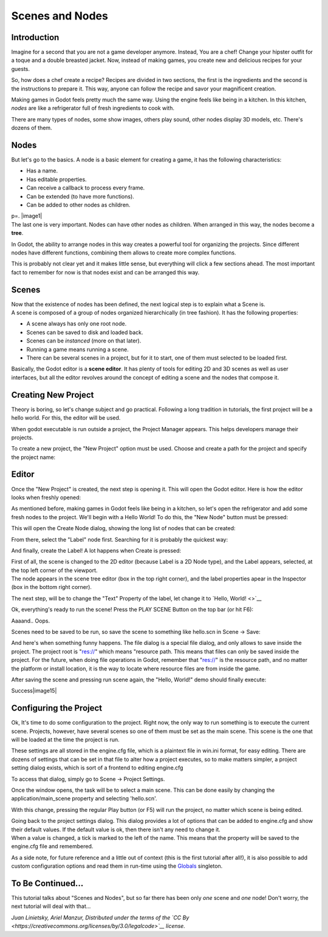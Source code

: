 Scenes and Nodes
================

Introduction
------------

.. image:: /img/chef.png

Imagine for a second that you are not a game developer anymore. Instead,
You are a chef! Change your hipster outfit for a toque and a double
breasted jacket. Now, instead of making games, you create new and
delicious recipes for your guests.

So, how does a chef create a recipe? Recipes are divided in two
sections, the first is the ingredients and the second is the
instructions to prepare it. This way, anyone can follow the recipe and
savor your magnificent creation.

Making games in Godot feels pretty much the same way. Using the engine
feels like being in a kitchen. In this kitchen, *nodes* are like a
refrigerator full of fresh ingredients to cook with.

There are many types of nodes, some show images, others play sound,
other nodes display 3D models, etc. There's dozens of them.

Nodes
-----

But let's go to the basics. A node is a basic element for creating a
game, it has the following characteristics:

-  Has a name.
-  Has editable properties.
-  Can receive a callback to process every frame.
-  Can be extended (to have more functions).
-  Can be added to other nodes as children.

| p=. |image1|
| The last one is very important. Nodes can have other nodes as
  children. When arranged in this way, the nodes become a **tree**.

In Godot, the ability to arrange nodes in this way creates a powerful
tool for organizing the projects. Since different nodes have different
functions, combining them allows to create more complex functions.

This is probably not clear yet and it makes little sense, but everything
will click a few sections ahead. The most important fact to remember for
now is that nodes exist and can be arranged this way.

Scenes
------

.. image:: /img/scene.png

| Now that the existence of nodes has been defined, the next logical
  step is to explain what a Scene is.
| A scene is composed of a group of nodes organized hierarchically (in
  tree fashion). It has the following properties:

-  A scene always has only one root node.
-  Scenes can be saved to disk and loaded back.
-  Scenes can be *instanced* (more on that later).
-  Running a game means running a scene.
-  There can be several scenes in a project, but for it to start, one of
   them must selected to be loaded first.

Basically, the Godot editor is a **scene editor**. It has plenty of
tools for editing 2D and 3D scenes as well as user interfaces, but all
the editor revolves around the concept of editing a scene and the nodes
that compose it.

Creating New Project
--------------------

Theory is boring, so let's change subject and go practical. Following a
long tradition in tutorials, the first project will be a hello world.
For this, the editor will be used.

When godot executable is run outside a project, the Project Manager
appears. This helps developers manage their projects.

.. image:: /img/newproject.png

To create a new project, the "New Project" option must be used. Choose
and create a path for the project and specify the project name:

.. image:: /img/newproj.png

Editor
------

Once the "New Project" is created, the next step is opening it. This
will open the Godot editor. Here is how the editor looks when freshly
opened:

.. image:: /img/editor.png

As mentioned before, making games in Godot feels like being in a
kitchen, so let's open the refrigerator and add some fresh nodes to the
project. We'll begin with a Hello World! To do this, the "New Node"
button must be pressed:

.. image:: /img/newnode.png

This will open the Create Node dialog, showing the long list of nodes
that can be created:

.. image:: /img/createnode.png

From there, select the "Label" node first. Searching for it is probably
the quickest way:

.. image:: /img/nodesearch.png

And finally, create the Label! A lot happens when Create is pressed:

.. image:: /img/addedlabel.png

| First of all, the scene is changed to the 2D editor (because Label is
  a 2D Node type), and the Label appears, selected, at the top left
  corner of the viewport.
| The node appears in the scene tree editor (box in the top right
  corner), and the label properties apear in the Inspector (box in the
  bottom right corner).

The next step, will be to change the "Text" Property of the label, let
change it to `Hello, World! <>`__

.. image:: /img/hw.png

Ok, everything's ready to run the scene! Press the PLAY SCENE Button on
the top bar (or hit F6):

.. image:: /img/playscene.png

Aaaand.. Oops.

.. image:: /img/neversaved.png

Scenes need to be saved to be run, so save the scene to something like
hello.scn in Scene -> Save:

.. image:: /img/savescene.png

And here's when something funny happens. The file dialog is a special
file dialog, and only allows to save inside the project. The project
root is "res://" which means "resource path. This means that files can
only be saved inside the project. For the future, when doing file
operations in Godot, remember that "res://" is the resource path, and no
matter the platform or install location, it is the way to locate where
resource files are from inside the game.

After saving the scene and pressing run scene again, the "Hello, World!"
demo should finally execute:

.. image:: /img/helloworld.png

Success\ |image15|

Configuring the Project
-----------------------

Ok, It's time to do some configuration to the project. Right now, the
only way to run something is to execute the current scene. Projects,
however, have several scenes so one of them must be set as the main
scene. This scene is the one that will be loaded at the time the project
is run.

These settings are all stored in the engine.cfg file, which is a
plaintext file in win.ini format, for easy editing. There are dozens of
settings that can be set in that file to alter how a project executes,
so to make matters simpler, a project setting dialog exists, which is
sort of a frontend to editing engine.cfg

To access that dialog, simply go to Scene -> Project Settings.

Once the window opens, the task will be to select a main scene. This can
be done easily by changing the application/main\_scene property and
selecting 'hello.scn'.

.. image:: /img/main_scene.png

With this change, pressing the regular Play button (or F5) will run the
project, no matter which scene is being edited.

| Going back to the project settings dialog. This dialog provides a lot
  of options that can be added to engine.cfg and show their default
  values. If the default value is ok, then there isn't any need to
  change it.
| When a value is changed, a tick is marked to the left of the name.
  This means that the property will be saved to the engine.cfg file and
  remembered.

As a side note, for future reference and a little out of context (this
is the first tutorial after all!), it is also possible to add custom
configuration options and read them in run-time using the
`Globals <https://github.com/okamstudio/godot/wiki/class_globals>`__
singleton.

To Be Continued...
------------------

This tutorial talks about "Scenes and Nodes", but so far there has been
only *one* scene and *one* node! Don't worry, the next tutorial will
deal with that...

*Juan Linietsky, Ariel Manzur, Distributed under the terms of the `CC
By <https://creativecommons.org/licenses/by/3.0/legalcode>`__ license.*


